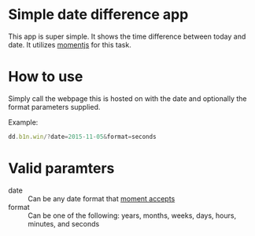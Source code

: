 * Simple date difference app
  This app is super simple.  It shows the time difference between today and
  date.  It utilizes [[http://momentjs.com/][momentjs]] for this task.

* How to use
  Simply call the webpage this is hosted on with the date and optionally
  the format parameters supplied.

  Example:
  #+BEGIN_SRC js
    dd.b1n.win/?date=2015-11-05&format=seconds
  #+END_SRC

* Valid paramters
  - date :: Can be any date format that [[https://momentjs.com/docs/#/parsing/][moment accepts]]
  - format :: Can be one of the following: years, months, weeks, days,
              hours, minutes, and seconds
